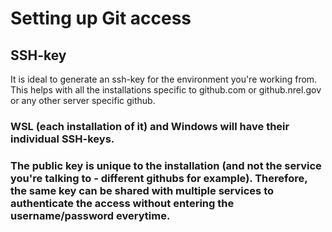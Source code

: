 * Setting up Git access
** SSH-key
It is ideal to generate an ssh-key for the environment you're working from. This helps with all the installations specific to github.com or github.nrel.gov or any other server specific github.
*** WSL (each installation of it) and Windows will have their individual SSH-keys.  
*** The public key is unique to the installation (and not the service you're talking to - different githubs for example). Therefore, the same key can be shared with multiple services to authenticate the access without entering the username/password everytime.
* 
